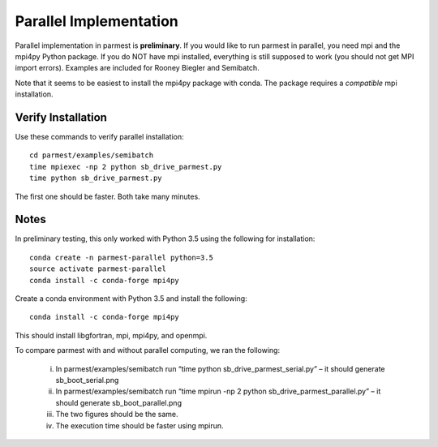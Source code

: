 .. _parallelsection:

Parallel Implementation
===================================

Parallel implementation in parmest is **preliminary**.
If you would like to run parmest in parallel, you need mpi and the mpi4py Python package.
If you do NOT have mpi installed, everything is still supposed to work (you should not get MPI import errors).
Examples are included for Rooney Biegler and Semibatch.

Note that it seems to be easiest to install the mpi4py package with conda. 
The package requires a *compatible* mpi installation.

Verify Installation
----------------------

Use these commands to verify parallel installation::

    cd parmest/examples/semibatch
    time mpiexec -np 2 python sb_drive_parmest.py
    time python sb_drive_parmest.py

The first one should be faster. Both take many minutes.
	
Notes
------------------

In preliminary testing, this only worked with Python 3.5 using the following for installation::

    conda create -n parmest-parallel python=3.5
    source activate parmest-parallel
    conda install -c conda-forge mpi4py
	
Create a conda environment with Python 3.5 and install the following::

    conda install -c conda-forge mpi4py

This should install libgfortran, mpi, mpi4py, and openmpi.

.. The following is not shown in the UM
   I have NOT had luck with mpich instead of openmpi

To compare parmest with and without parallel computing, we ran the following:

    i.      In parmest/examples/semibatch run “time python sb_drive_parmest_serial.py” – it should generate sb_boot_serial.png
    ii.      In parmest/examples/semibatch run “time mpirun -np 2 python sb_drive_parmest_parallel.py” – it should generate sb_boot_parallel.png
    iii.      The two figures should be the same.
    iv.      The execution time should be faster using mpirun.


